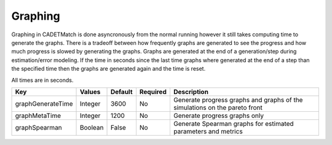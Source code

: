 Graphing
^^^^^^^^

Graphing in CADETMatch is done asyncronously from the normal running however it still takes computing time to generate the graphs.
There is a tradeoff between how frequently graphs are generated to see the progress and how much progress is slowed by generating the graphs.
Graphs are generated at the end of a generation/step during estimation/error modeling.
If the time in seconds since the last time graphs where generated at the end of a step than the specified time then the graphs are generated again and the time is reset.

All times are in seconds.

=================== =========== ================ ========== =================================================================================================
 Key                  Values       Default        Required     Description
=================== =========== ================ ========== =================================================================================================
graphGenerateTime     Integer       3600              No       Generate progress graphs and graphs of the simulations on the pareto front
graphMetaTime         Integer       1200              No       Generate progress graphs only
graphSpearman         Boolean       False             No       Generate Spearman graphs for estimated parameters and metrics
=================== =========== ================ ========== =================================================================================================


